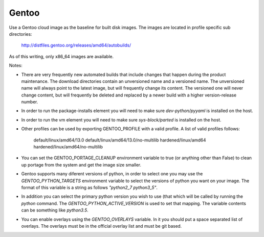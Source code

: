 ========
Gentoo
========
Use a Gentoo cloud image as the baseline for built disk images. The images are
located in profile specific sub directories:

    http://distfiles.gentoo.org/releases/amd64/autobuilds/

As of this writing, only x86_64 images are available.

Notes:

* There are very frequently new automated builds that include changes that
  happen during the product maintenance. The download directories contain an
  unversioned name and a versioned name. The unversioned name will always
  point to the latest image, but will frequently change its content. The
  versioned one will never change content, but will frequently be deleted and
  replaced by a newer build with a higher version-release number.

* In order to run the package-installs element you will need to make sure
  `dev-python/pyyaml` is installed on the host.

* In order to run the vm element you will need to make sure `sys-block/parted`
  is installed on the host.

* Other profiles can be used by exporting GENTOO_PROFILE with a valid profile.
  A list of valid profiles follows:

    default/linux/amd64/13.0
    default/linux/amd64/13.0/no-multilib
    hardened/linux/amd64
    hardened/linux/amd64/no-multilib

* You can set the GENTOO_PORTAGE_CLEANUP environment variable to true (or
  anything other than False) to clean up portage from the system and get the
  image size smaller.

* Gentoo supports many diferent versions of python, in order to select one
  you may use the `GENTOO_PYTHON_TARGETS` environment variable to select
  the versions of python you want on your image.  The format of this variable
  is a string as follows `"python2_7 python3_5"`.

* In addition you can select the primary python version you wish to use (that
  which will be called by running the `python` command.  The
  `GENTOO_PYTHON_ACTIVE_VERSION` is used to set that mapping.  The variable
  contents can be something like `python3.5`.

* You can enable overlays using the `GENTOO_OVERLAYS` variable.  In it you
  should put a space separated list of overlays.  The overlays must be in the
  official overlay list and must be git based.
